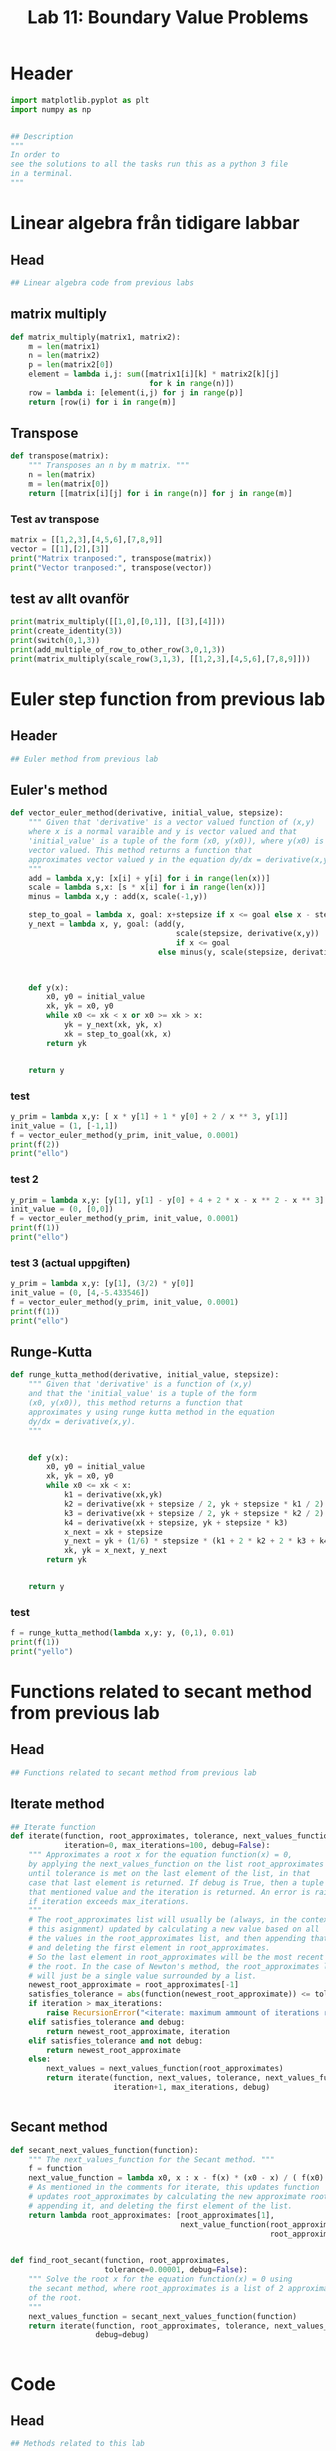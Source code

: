 #+title: Lab 11: Boundary Value Problems
#+description: 
#+PROPERTY: header-args :tangle ./lab11.py :padline 2



* Header
#+begin_src python :results output :session :padline 0
import matplotlib.pyplot as plt
import numpy as np


## Description
"""
In order to
see the solutions to all the tasks run this as a python 3 file
in a terminal.
"""
#+end_src

#+RESULTS:



* Linear algebra från tidigare labbar

** Head
#+begin_src python :results output :session
## Linear algebra code from previous labs
#+end_src

#+RESULTS:

** matrix multiply
#+begin_src python :results output :session
def matrix_multiply(matrix1, matrix2):
    m = len(matrix1)
    n = len(matrix2)
    p = len(matrix2[0])
    element = lambda i,j: sum([matrix1[i][k] * matrix2[k][j]
                               for k in range(n)])
    row = lambda i: [element(i,j) for j in range(p)]
    return [row(i) for i in range(m)]
#+end_src

#+RESULTS:

** Transpose
#+begin_src python :results output :session
def transpose(matrix):
    """ Transposes an n by m matrix. """
    n = len(matrix)
    m = len(matrix[0])
    return [[matrix[i][j] for i in range(n)] for j in range(m)]
#+end_src

#+RESULTS:

*** Test av transpose
#+begin_src python :results output :session :tangle no
matrix = [[1,2,3],[4,5,6],[7,8,9]]
vector = [[1],[2],[3]]
print("Matrix tranposed:", transpose(matrix))
print("Vector tranposed:", transpose(vector))
#+end_src

#+RESULTS:
: Matrix tranposed: [[1, 4, 7], [2, 5, 8], [3, 6, 9]]
: Vector tranposed: [[1, 2, 3]]

** test av allt ovanför
#+begin_src python :results output :session :tangle no
print(matrix_multiply([[1,0],[0,1]], [[3],[4]]))
print(create_identity(3))
print(switch(0,1,3))
print(add_multiple_of_row_to_other_row(3,0,1,3))
print(matrix_multiply(scale_row(3,1,3), [[1,2,3],[4,5,6],[7,8,9]]))
#+end_src

#+RESULTS:
: [[3], [4]]



* Euler step function from previous lab

** Header
#+begin_src python :results output :session :padline
## Euler method from previous lab
#+end_src

#+RESULTS:



** Euler's method
#+begin_src python :results output :session
def vector_euler_method(derivative, initial_value, stepsize):
    """ Given that 'derivative' is a vector valued function of (x,y) 
    where x is a normal varaible and y is vector valued and that
    'initial_value' is a tuple of the form (x0, y(x0)), where y(x0) is
    vector valued. This method returns a function that
    approximates vector valued y in the equation dy/dx = derivative(x,y).
    """
    add = lambda x,y: [x[i] + y[i] for i in range(len(x))]
    scale = lambda s,x: [s * x[i] for i in range(len(x))]
    minus = lambda x,y : add(x, scale(-1,y))

    step_to_goal = lambda x, goal: x+stepsize if x <= goal else x - stepsize
    y_next = lambda x, y, goal: (add(y,
                                     scale(stepsize, derivative(x,y))
                                     if x <= goal
                                 else minus(y, scale(stepsize, derivative(x,y)))))



    def y(x):
        x0, y0 = initial_value
        xk, yk = x0, y0
        while x0 <= xk < x or x0 >= xk > x:
            yk = y_next(xk, yk, x)
            xk = step_to_goal(xk, x)
        return yk

    
    return y
#+end_src

#+RESULTS:

*** test
#+begin_src python :results output :session :tangle no
y_prim = lambda x,y: [ x * y[1] + 1 * y[0] + 2 / x ** 3, y[1]]
init_value = (1, [-1,1])
f = vector_euler_method(y_prim, init_value, 0.0001)
print(f(2))
print("ello")
#+end_src

#+RESULTS:
: [5.735541229993203, 5.436020039057771]
: ello

*** test 2
#+begin_src python :results output :session :tangle no
y_prim = lambda x,y: [y[1], y[1] - y[0] + 4 + 2 * x - x ** 2 - x ** 3]
init_value = (0, [0,0])
f = vector_euler_method(y_prim, init_value, 0.0001)
print(f(1))
print("ello")
#+end_src

#+RESULTS:
: [5.765954491424662, 12.804476035098887]
: ello

*** test 3 (actual uppgiften)
#+begin_src python :results output :session :tangle no
y_prim = lambda x,y: [y[1], (3/2) * y[0]]
init_value = (0, [4,-5.433546])
f = vector_euler_method(y_prim, init_value, 0.0001)
print(f(1))
print("ello")
#+end_src

#+RESULTS:
: [0.4964538156256338, -2.4274046194773575]
: ello


** Runge-Kutta

#+begin_src python :results output :session :tangle no
def runge_kutta_method(derivative, initial_value, stepsize):
    """ Given that 'derivative' is a function of (x,y)
    and that the 'initial_value' is a tuple of the form
    (x0, y(x0)), this method returns a function that
    approximates y using runge kutta method in the equation 
    dy/dx = derivative(x,y).
    """


    def y(x):
        x0, y0 = initial_value
        xk, yk = x0, y0
        while x0 <= xk < x:
            k1 = derivative(xk,yk)
            k2 = derivative(xk + stepsize / 2, yk + stepsize * k1 / 2)
            k3 = derivative(xk + stepsize / 2, yk + stepsize * k2 / 2)
            k4 = derivative(xk + stepsize, yk + stepsize * k3)
            x_next = xk + stepsize 
            y_next = yk + (1/6) * stepsize * (k1 + 2 * k2 + 2 * k3 + k4)
            xk, yk = x_next, y_next
        return yk

    
    return y
#+end_src

#+RESULTS:


*** test
#+begin_src python :results output :session :tangle no
f = runge_kutta_method(lambda x,y: y, (0,1), 0.01)
print(f(1))
print("yello")
#+end_src

#+RESULTS:
: 2.718281828234403
: yello


* Functions related to secant method from previous lab


** Head
#+begin_src python :results output :session
## Functions related to secant method from previous lab
#+end_src

#+RESULTS:



** Iterate method

#+begin_src python :results output :session
## Iterate function
def iterate(function, root_approximates, tolerance, next_values_function,
            iteration=0, max_iterations=100, debug=False):
    """ Approximates a root x for the equation function(x) = 0,
    by applying the next_values_function on the list root_approximates 
    until tolerance is met on the last element of the list, in that
    case that last element is returned. If debug is True, then a tuple of
    that mentioned value and the iteration is returned. An error is raised 
    if iteration exceeds max_iterations.
    """
    # The root_approximates list will usually be (always, in the context of
    # this asignment) updated by calculating a new value based on all
    # the values in the root_approximates list, and then appending that new value,
    # and deleting the first element in root_approximates.
    # So the last element in root_approximates will be the most recent estimate of
    # the root. In the case of Newton's method, the root_approximates list
    # will just be a single value surrounded by a list.
    newest_root_approximate = root_approximates[-1]
    satisfies_tolerance = abs(function(newest_root_approximate)) <= tolerance
    if iteration > max_iterations:
        raise RecursionError("<iterate: maximum ammount of iterations reached>")
    elif satisfies_tolerance and debug:
        return newest_root_approximate, iteration
    elif satisfies_tolerance and not debug:
        return newest_root_approximate
    else:
        next_values = next_values_function(root_approximates)
        return iterate(function, next_values, tolerance, next_values_function,
                       iteration+1, max_iterations, debug)


#+end_src

#+RESULTS:



** Secant method

#+begin_src python :results output :session
def secant_next_values_function(function):
    """ The next_values_function for the Secant method. """
    f = function
    next_value_function = lambda x0, x : x - f(x) * (x0 - x) / ( f(x0) - f(x) ) 
    # As mentioned in the comments for iterate, this updates function
    # updates root_approximates by calculating the new approximate root,
    # appending it, and deleting the first element of the list.
    return lambda root_approximates: [root_approximates[1],
                                      next_value_function(root_approximates[0],
                                                          root_approximates[1])]


def find_root_secant(function, root_approximates,
                     tolerance=0.00001, debug=False):
    """ Solve the root x for the equation function(x) = 0 using
    the secant method, where root_approximates is a list of 2 approximates
    of the root.
    """
    next_values_function = secant_next_values_function(function)
    return iterate(function, root_approximates, tolerance, next_values_function,
                   debug=debug)

    
#+end_src

#+RESULTS:


* Code

** Head
#+begin_src python :results output :session
## Methods related to this lab
#+end_src

#+RESULTS:


** Tridiagonal solver
#+begin_src python :results output :session
def tridiagonal_elimination(A,y):
    """ Returns the solution x to the equation Ax = y,
    where A is an n by n tridiagonal matrix and
    y is an n dimensional column vector. Algorithm copied
    from wikipedia.
    """
    n = len(y)
    a = lambda i: A[i][i-1]
    b = lambda i: A[i][i]
    c = lambda i: A[i][i+1]
    d = lambda i: y[i][0]


    def c_prim(i):
        if i == 0:
            return c(i) / b(i)
        else:
            return c(i) / (b(i) - a(i) * c_prim(i-1))


    def d_prim(i):
        if i == 0:
            return d(i) / b(i)
        else:
            return (d(i) - a(i) * d_prim(i-1)) / (b(i) - a(i) * c_prim(i-1))


    def x(i):
        if i == n-1:
            return d_prim(i)
        else:
            return d_prim(i) - c_prim(i) * x(i+1)


    x_vector = [[x(i)] for i in range(n)]
    return x_vector
#+end_src

#+RESULTS:

*** test
#+begin_src python :results output :session :tangle no
matrix = [[2,3,0,0], [5,7,11,0], [0, 13, 17, 23], [0,0,4,6]]
vector = [[1], [2], [3], [4]]
x = tridiagonal_elimination(matrix, vector)
print("x:", x)
print("vector:", vector)
print("matrix times x:", matrix_multiply(matrix, x))
#+end_src

#+RESULTS:
: x: [[1.9061413673232903], [-0.9374275782155268], [-0.08806488991888758], [0.7253765932792583]]
: vector: [[1], [2], [3], [4]]
: matrix times x: [[1.0], [2.0], [3.0000000000000036], [3.999999999999999]]



** Finite difference method
#+begin_src python :results output :session
def finite_difference_method(p, q, r, ya, yb, interval, partitions):
    """ Numerically solves the function y(x) from the equation 
    y''(x) = p(x) y' + q(x) y + r(x) with boundary values y(a) = ya
    and y(b) = yb, with the specified stepsize, in the interval given
    as a tuple (left, right) symbolising that x ranges from
    left <= x <= right. This function then returns a list of x values
    partitioned according to the interval and stepsize aswell as a corresponding 
    list of y values.
    """
    n = partitions
    left, right = interval
    h = (right - left) / n
    x = np.linspace(left, right, n+1)
    
    first_row_diagonal = [-2 - h ** 2 * q(x[1]), 1 - (h/2) * p(x[1])]
    last_row_diagonal = [1 + (h/2) * p(x[n-1]), -2 - h ** 2 * q(x[n-1])]
    row_i_diagonal = lambda i: [1 + (h/2) * p(x[i]),
                                -2 - h ** 2 * q(x[i]),
                                1 - (h/2) * p(x[i])]
    f = [[h ** 2 * r(x[1]) - (1 + (h/2) * p(x[1])) * ya if i == 1
          else h ** 2 * r(x[n-1]) - (1 - (h/2) * p(x[n-1])) * yb if i == n-1
          else h ** 2 * r(x[i])] for i in range(1,n)]

    A = [first_row_diagonal + (n-1-2) * [0] if i==1
         else (n-1-2) * [0] + last_row_diagonal if i == n-1
         else (i-2) * [0] + row_i_diagonal(i) + (n-1-1-i) * [0]
         for i in range(1,n)]
    u = tridiagonal_elimination(A,f)
    return x, transpose([[ya]] + u + [[yb]])[0]
#+end_src

#+RESULTS:

*** test
#+begin_src python :results output :session :tangle no
p = lambda x: x
q = lambda x: 1
r = lambda x: 2 / x ** 3
x,y = finite_difference_method(p, q, r, 1, 0.2, (1,5), 10)
print("lenght of x:", len(list(x)))
print("x:", list(x))
print("y:", list(y))
#+end_src

#+RESULTS:
: lenght of x: 11
: x: [1.0, 1.4, 1.8, 2.2, 2.6, 3.0, 3.4000000000000004, 3.8000000000000003, 4.2, 4.6, 5.0]
: y: [1, 0.7301467157431596, 0.5746319191763533, 0.4735548382961563, 0.40260906989609313, 0.3500810045645499, 0.30963077469382644, 0.2775251582522122, 0.2513997177651217, 0.22935179488281188, 0.2]


** Shooting method
#+begin_src python :results output :session
def shooting_method(f, ya, yb, interval, partitions):
    """ Numerically solves the function y(x) from the equation 
    y''(x) = f(x,y,y') with boundary values y(a) = ya
    and y(b) = yb, with the specified stepsize, in the interval given
    as a tuple (left, right) symbolising that x ranges from
    left <= x <= right. It is calculated by using the secant method
    on the euler step method with the initial value y'(a) being the
    variable solved for in the secant method.
    This function then returns a list of x values
    partitioned according to the interval and stepsize aswell as a corresponding 
    list of y values.
    """
    a,b = interval
    y_prim = lambda x,y: [y[1], f(x, y[0], y[1])]

    y_z = lambda z: vector_euler_method(y_prim, (a, [ya, z]), 0.0001)
    phi = lambda z: y_z(z)(b)[0] - yb

    z = find_root_secant(phi, [1,4])

    x = list(np.linspace(a, b, partitions))
    #y = list(map(y_z(z), x))
    y = [y_z(z)(xi)[0] for xi in x]
    return x,y

#+end_src

#+RESULTS:

*** test
#+begin_src python :results output :session :tangle no
f = lambda x, y, y_prim: x * y_prim + y + 2 / x ** 3
x,y = shooting_method(f, 1, 0.2, (1,5), 10)
print("lenght of x:", len(list(x)))
print("x:", list(x))
print("y:", list(y))
#+end_src

#+RESULTS:
: lenght of x: 10
: x: [1.0, 1.4444444444444444, 1.8888888888888888, 2.333333333333333, 2.7777777777777777, 3.2222222222222223, 3.6666666666666665, 4.111111111111111, 4.555555555555555, 5.0]
: y: [1, 1.3855197692714816, 1.0595988458180474, 0.8574381711293708, 0.7202958908145137, 0.6206925028245771, 0.5449989316310457, 0.48301912633453203, 0.4149972602579165, 0.20000000123562345]

*** test 2 (med riktiga funktionen
#+begin_src python :results output :session :tangle no
f = lambda x, y, y_prim: (3/2) * y
x,y,z = shooting_method(f, 4, 1, (0,1), 10)
print("lenght of x:", len(list(x)))
print("x:", list(x))
print("y:", list(y))
print("z:", z)
#+end_src

#+RESULTS:
: lenght of x: 10
: x: [0.0, 0.1111111111111111, 0.2222222222222222, 0.3333333333333333, 0.4444444444444444, 0.5555555555555556, 0.6666666666666666, 0.7777777777777777, 0.8888888888888888, 1.0]
: y: [4, 6.868317153565393, 5.858511994194524, 4.957306941988525, 4.148004006002628, 3.4156089411918593, 2.74655344449494, 2.128443789147573, 1.549831240433782, 0.9999999999998967]
: z: -5.433546070175916


* Main
#+begin_src python :results output :session
def main():
    p = lambda t: 0
    q = lambda t: 3/2
    r = lambda t: 0
    interval = (0,1)
    ta, tb = 4,1
    f = lambda t, x, x_prim: q(t) * x
    
    t1, x1 = finite_difference_method(p, q, r, ta, tb, interval, 10)
    t2, x2 = finite_difference_method(p, q, r, ta, tb, interval, 100)

    t3, x3 = shooting_method(f, ta, tb, interval, 10)
    t4, x4 = shooting_method(f, ta, tb, interval, 100)
    
    plt.plot(t1, x1, label="Finite difference dx = 0.1")
    plt.plot(t2, x2, label="Finite difference dx = 0.01")
    plt.plot(t3, x3, label="Shooting method using simple euler method dx = 0.1")
    plt.plot(t4, x4, label="Shooting method using simple euler method dx = 0.01")

    plt.xlabel("t")
    plt.ylabel("x")

    plt.legend()
    plt.show()

if __name__ == "__main__":
    main()
#+end_src

#+RESULTS:

* Test

** concat list
#+begin_src python :results output :session :tangle no
print([1,2] + [3,4])
#+end_src

#+RESULTS:
: [1, 2, 3, 4]

** List multiple
#+begin_src python :results output :session :tangle no
print(5*[0])
#+end_src

#+RESULTS:
: [0, 0, 0, 0, 0]

** Numpy linspace
#+begin_src python :results output :session :tangle no
print(list(np.linspace(1,10,5)))
#+end_src

#+RESULTS:
: [1.0, 3.25, 5.5, 7.75, 10.0]


